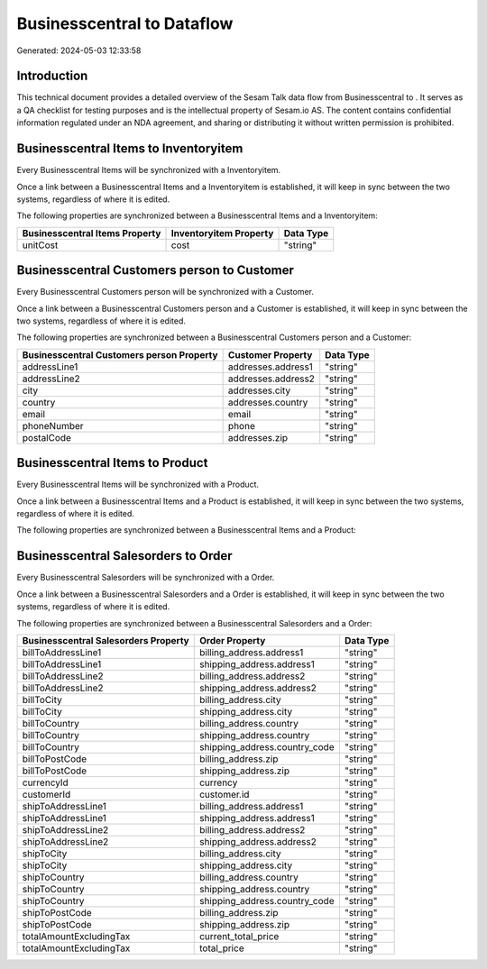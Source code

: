 ============================
Businesscentral to  Dataflow
============================

Generated: 2024-05-03 12:33:58

Introduction
------------

This technical document provides a detailed overview of the Sesam Talk data flow from Businesscentral to . It serves as a QA checklist for testing purposes and is the intellectual property of Sesam.io AS. The content contains confidential information regulated under an NDA agreement, and sharing or distributing it without written permission is prohibited.

Businesscentral Items to  Inventoryitem
---------------------------------------
Every Businesscentral Items will be synchronized with a  Inventoryitem.

Once a link between a Businesscentral Items and a  Inventoryitem is established, it will keep in sync between the two systems, regardless of where it is edited.

The following properties are synchronized between a Businesscentral Items and a  Inventoryitem:

.. list-table::
   :header-rows: 1

   * - Businesscentral Items Property
     -  Inventoryitem Property
     -  Data Type
   * - unitCost
     - cost
     - "string"


Businesscentral Customers person to  Customer
---------------------------------------------
Every Businesscentral Customers person will be synchronized with a  Customer.

Once a link between a Businesscentral Customers person and a  Customer is established, it will keep in sync between the two systems, regardless of where it is edited.

The following properties are synchronized between a Businesscentral Customers person and a  Customer:

.. list-table::
   :header-rows: 1

   * - Businesscentral Customers person Property
     -  Customer Property
     -  Data Type
   * - addressLine1
     - addresses.address1
     - "string"
   * - addressLine2
     - addresses.address2
     - "string"
   * - city
     - addresses.city
     - "string"
   * - country
     - addresses.country
     - "string"
   * - email
     - email
     - "string"
   * - phoneNumber
     - phone
     - "string"
   * - postalCode
     - addresses.zip
     - "string"


Businesscentral Items to  Product
---------------------------------
Every Businesscentral Items will be synchronized with a  Product.

Once a link between a Businesscentral Items and a  Product is established, it will keep in sync between the two systems, regardless of where it is edited.

The following properties are synchronized between a Businesscentral Items and a  Product:

.. list-table::
   :header-rows: 1

   * - Businesscentral Items Property
     -  Product Property
     -  Data Type


Businesscentral Salesorders to  Order
-------------------------------------
Every Businesscentral Salesorders will be synchronized with a  Order.

Once a link between a Businesscentral Salesorders and a  Order is established, it will keep in sync between the two systems, regardless of where it is edited.

The following properties are synchronized between a Businesscentral Salesorders and a  Order:

.. list-table::
   :header-rows: 1

   * - Businesscentral Salesorders Property
     -  Order Property
     -  Data Type
   * - billToAddressLine1
     - billing_address.address1
     - "string"
   * - billToAddressLine1
     - shipping_address.address1
     - "string"
   * - billToAddressLine2
     - billing_address.address2
     - "string"
   * - billToAddressLine2
     - shipping_address.address2
     - "string"
   * - billToCity
     - billing_address.city
     - "string"
   * - billToCity
     - shipping_address.city
     - "string"
   * - billToCountry
     - billing_address.country
     - "string"
   * - billToCountry
     - shipping_address.country
     - "string"
   * - billToCountry
     - shipping_address.country_code
     - "string"
   * - billToPostCode
     - billing_address.zip
     - "string"
   * - billToPostCode
     - shipping_address.zip
     - "string"
   * - currencyId
     - currency
     - "string"
   * - customerId
     - customer.id
     - "string"
   * - shipToAddressLine1
     - billing_address.address1
     - "string"
   * - shipToAddressLine1
     - shipping_address.address1
     - "string"
   * - shipToAddressLine2
     - billing_address.address2
     - "string"
   * - shipToAddressLine2
     - shipping_address.address2
     - "string"
   * - shipToCity
     - billing_address.city
     - "string"
   * - shipToCity
     - shipping_address.city
     - "string"
   * - shipToCountry
     - billing_address.country
     - "string"
   * - shipToCountry
     - shipping_address.country
     - "string"
   * - shipToCountry
     - shipping_address.country_code
     - "string"
   * - shipToPostCode
     - billing_address.zip
     - "string"
   * - shipToPostCode
     - shipping_address.zip
     - "string"
   * - totalAmountExcludingTax
     - current_total_price
     - "string"
   * - totalAmountExcludingTax
     - total_price
     - "string"

